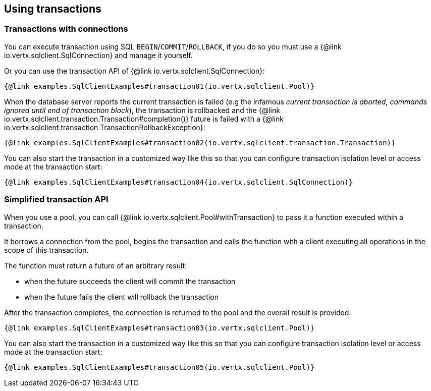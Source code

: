 == Using transactions

=== Transactions with connections

You can execute transaction using SQL `BEGIN`/`COMMIT`/`ROLLBACK`, if you do so you must use
a {@link io.vertx.sqlclient.SqlConnection} and manage it yourself.

Or you can use the transaction API of {@link io.vertx.sqlclient.SqlConnection}:

[source,$lang]
----
{@link examples.SqlClientExamples#transaction01(io.vertx.sqlclient.Pool)}
----

When the database server reports the current transaction is failed (e.g the infamous _current transaction is aborted, commands ignored until
end of transaction block_), the transaction is rollbacked and the {@link io.vertx.sqlclient.transaction.Transaction#completion()} future
is failed with a {@link io.vertx.sqlclient.transaction.TransactionRollbackException}:

[source,$lang]
----
{@link examples.SqlClientExamples#transaction02(io.vertx.sqlclient.transaction.Transaction)}
----

You can also start the transaction in a customized way like this so that you can configure transaction isolation level or access mode at the transaction start:

[source,$lang]
----
{@link examples.SqlClientExamples#transaction04(io.vertx.sqlclient.SqlConnection)}
----

=== Simplified transaction API

When you use a pool, you can call {@link io.vertx.sqlclient.Pool#withTransaction} to pass it a function executed
within a transaction.

It borrows a connection from the pool, begins the transaction and calls the function with a client executing all
operations in the scope of this transaction.

The function must return a future of an arbitrary result:

- when the future succeeds the client will commit the transaction
- when the future fails the client will rollback the transaction

After the transaction completes, the connection is returned to the pool and the overall result is provided.

[source,$lang]
----
{@link examples.SqlClientExamples#transaction03(io.vertx.sqlclient.Pool)}
----

You can also start the transaction in a customized way like this so that you can configure transaction isolation level or access mode at the transaction start:

[source,$lang]
----
{@link examples.SqlClientExamples#transaction05(io.vertx.sqlclient.Pool)}
----

